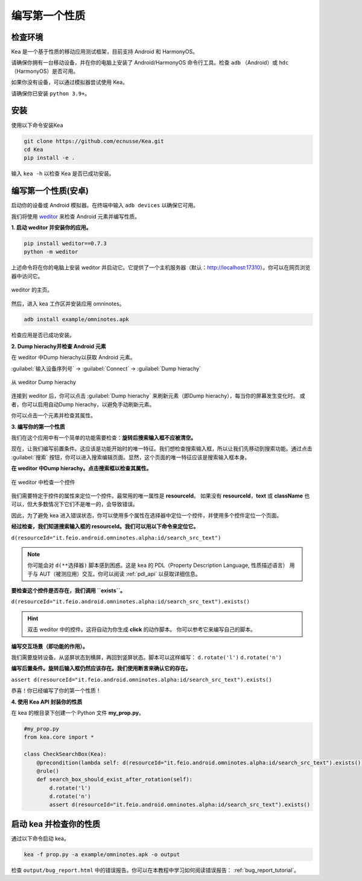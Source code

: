 编写第一个性质
======================================

检查环境
--------------------------------------
Kea 是一个基于性质的移动应用测试框架，目前支持 Android 和 HarmonyOS。  

请确保你拥有一台移动设备，并在你的电脑上安装了 Android/HarmonyOS 命令行工具。检查 ``adb`` （Android）或 ``hdc`` （HarmonyOS）是否可用。  

如果你没有设备，可以通过模拟器尝试使用 Kea。  

请确保你已安装 ``python 3.9+``。  


安装
--------------------------------------
使用以下命令安装Kea

.. code-block:: console

    git clone https://github.com/ecnusse/Kea.git
    cd Kea
    pip install -e .

输入 ``kea -h`` 以检查 Kea 是否已成功安装。

编写第一个性质(安卓)
--------------------------------------

启动你的设备或 Android 模拟器。在终端中输入 ``adb devices`` 以确保它可用。

我们将使用 `weditor <https://github.com/alibaba/web-editor>`_ 来检查 Android 元素并编写性质。

**1. 启动 weditor 并安装你的应用。**

.. code-block:: bash 

    pip install weditor==0.7.3
    python -m weditor

上述命令将在你的电脑上安装 weditor 并启动它。它提供了一个主机服务器（默认：http://localhost:17310）。你可以在网页浏览器中访问它。

.. figure:: ../../images/weditor_home.png
    :align: center

    weditor 的主页。

然后，进入 kea 工作区并安装应用 omninotes。

.. code-block:: bash

    adb install example/omninotes.apk

检查应用是否已成功安装。

**2. Dump hierachy并检查 Android 元素**

在 weditor 中Dump hierachy以获取 Android 元素。

:guilabel:`输入设备序列号` -> :guilabel:`Connect` -> :guilabel:`Dump hierachy`

.. figure:: ../../images/weditor-usage2.png
    :align: center

    从 weditor Dump hierachy

连接到 weditor 后，你可以点击 :guilabel:`Dump hierachy` 来刷新元素（即Dump hierachy），每当你的屏幕发生变化时。  
或者，你可以启用自动Dump hierachy，以避免手动刷新元素。

你可以点击一个元素并检查其属性。

**3. 编写你的第一个性质**

我们在这个应用中有一个简单的功能需要检查：**旋转后搜索输入框不应被清空。**

现在，让我们编写前置条件。这应该是功能开始时的唯一特征。我们想检查搜索输入框，所以让我们先移动到搜索功能。通过点击 :guilabel:`搜索` 按钮，你可以进入搜索编辑页面。显然，这个页面的唯一特征应该是搜索输入框本身。

**在 weditor 中Dump hierachy。点击搜索框以检查其属性。**

.. figure:: ../../images/weditor-prop1.png
    :align: center

    在 weditor 中检查一个控件

我们需要特定于控件的属性来定位一个控件。最常用的唯一属性是 **resourceId**。  
如果没有 **resourceId**，**text** 或 **className** 也可以，但大多数情况下它们不是唯一的，会导致错误。

因此，为了避免 kea 进入错误状态，你可以使用多个属性在选择器中定位一个控件，并使用多个控件定位一个页面。

**经过检查，我们知道搜索输入框的 resourceId。我们可以用以下命令来定位它。**

``d(resourceId="it.feio.android.omninotes.alpha:id/search_src_text")``

.. note:: 

    你可能会对 ``d(**选择器)`` 脚本感到困惑。这是 kea 的 PDL（Property Description Language, 性质描述语言）  
    用于与 AUT（被测应用）交互。你可以阅读 :ref:`pdl_api` 以获取详细信息。

**要检查这个控件是否存在，我们调用 ``exists``。**

``d(resourceId="it.feio.android.omninotes.alpha:id/search_src_text").exists()``

.. hint:: 
    双击 weditor 中的控件。这将自动为你生成 **click** 的动作脚本。  
    你可以参考它来编写自己的脚本。

**编写交互场景（即功能的作用）。**

我们需要旋转设备。从竖屏状态到横屏，再回到竖屏状态。脚本可以这样编写：
``d.rotate('l')``  
``d.rotate('n')``

**编写后置条件。旋转后输入框仍然应该存在。我们使用断言来确认它的存在。**

``assert d(resourceId="it.feio.android.omninotes.alpha:id/search_src_text").exists()``

恭喜！你已经编写了你的第一个性质！

**4. 使用 Kea API 封装你的性质**

在 kea 的根目录下创建一个 Python 文件 **my_prop.py**。

.. code-block:: python

    #my_prop.py
    from kea.core import *

    class CheckSearchBox(Kea):
        @precondition(lambda self: d(resourceId="it.feio.android.omninotes.alpha:id/search_src_text").exists())
        @rule()
        def search_box_should_exist_after_rotation(self):
            d.rotate('l')
            d.rotate('n')
            assert d(resourceId="it.feio.android.omninotes.alpha:id/search_src_text").exists()
    

启动 kea 并检查你的性质  
--------------------------------------

通过以下命令启动 kea。

.. code-block:: bash

    kea -f prop.py -a example/omninotes.apk -o output

检查 ``output/bug_report.html`` 中的错误报告。你可以在本教程中学习如何阅读错误报告： :ref:`bug_report_tutorial`。